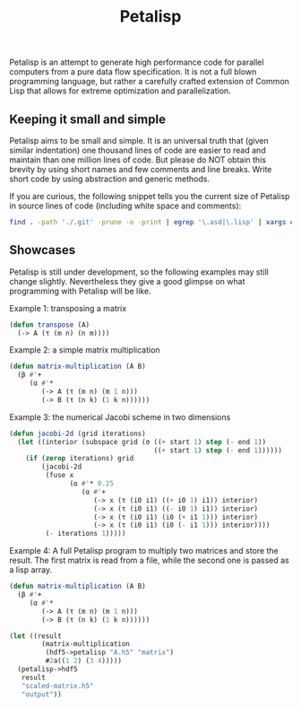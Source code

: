 #+TITLE: Petalisp

Petalisp is an attempt to generate high performance code for parallel
computers from a pure data flow specification. It is not a full blown
programming language, but rather a carefully crafted extension of Common
Lisp that allows for extreme optimization and parallelization.


** Keeping it small and simple
Petalisp aims to be small and simple. It is an universal truth that (given
similar indentation) one thousand lines of code are easier to read and
maintain than one million lines of code. But please do NOT obtain this
brevity by using short names and few comments and line breaks. Write short
code by using abstraction and generic methods.

If you are curious, the following snippet tells you the current size of
Petalisp in source lines of code (including white space and comments):

#+BEGIN_SRC sh
find . -path './.git' -prune -o -print | egrep '\.asd|\.lisp' | xargs cat | wc -l
#+END_SRC

** Showcases
Petalisp is still under development, so the following examples may still
change slightly. Nevertheless they give a good glimpse on what programming
with Petalisp will be like.

Example 1: transposing a matrix
#+BEGIN_SRC lisp
(defun transpose (A)
  (-> A (τ (m n) (n m))))
#+END_SRC

Example 2: a simple matrix multiplication
#+BEGIN_SRC lisp
(defun matrix-multiplication (A B)
  (β #'+
     (α #'*
        (-> A (τ (m n) (m 1 n)))
        (-> B (τ (n k) (1 k n))))))
#+END_SRC

Example 3: the numerical Jacobi scheme in two dimensions
#+BEGIN_SRC lisp
(defun jacobi-2d (grid iterations)
  (let ((interior (subspace grid (σ ((+ start 1) step (- end 1))
                                    ((+ start 1) step (- end 1))))))
    (if (zerop iterations) grid
        (jacobi-2d
         (fuse x
               (α #'* 0.25
                  (α #'+
                     (-> x (τ (i0 i1) ((+ i0 1) i1)) interior)
                     (-> x (τ (i0 i1) ((- i0 1) i1)) interior)
                     (-> x (τ (i0 i1) (i0 (+ i1 1))) interior)
                     (-> x (τ (i0 i1) (i0 (- i1 1))) interior))))
         (- iterations 1)))))
#+END_SRC

Example 4: A full Petalisp program to multiply two matrices and store the
result. The first matrix is read from a file, while the second one is
passed as a lisp array.
#+BEGIN_SRC lisp
(defun matrix-multiplication (A B)
  (β #'+
     (α #'*
        (-> A (τ (m n) (m 1 n)))
        (-> B (τ (n k) (1 k n))))))

(let ((result
        (matrix-multiplication
         (hdf5->petalisp "A.h5" "matrix")
         #2a((1 2) (3 4)))))
  (petalisp->hdf5
   result
   "scaled-matrix.h5"
   "output"))
#+END_SRC

